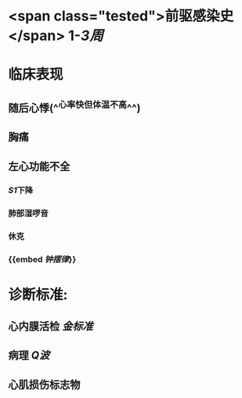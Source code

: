 :PROPERTIES:
:ID: 68783D4C-250E-4A64-956E-5D9A1C7759E4
:END:

* <span class="tested">前驱感染史</span> 1-[[3周]]
* 临床表现
** 随后心悸(^^心率快但体温不高^^)
** 胸痛
** 左心功能不全
*** [[S1]]下降
*** 肺部湿啰音
*** 休克
*** {{embed [[钟摆律]]}}
* 诊断标准:
** 心内膜活检 [[金标准]]
** 病理 [[Q波]]
** 心肌损伤标志物